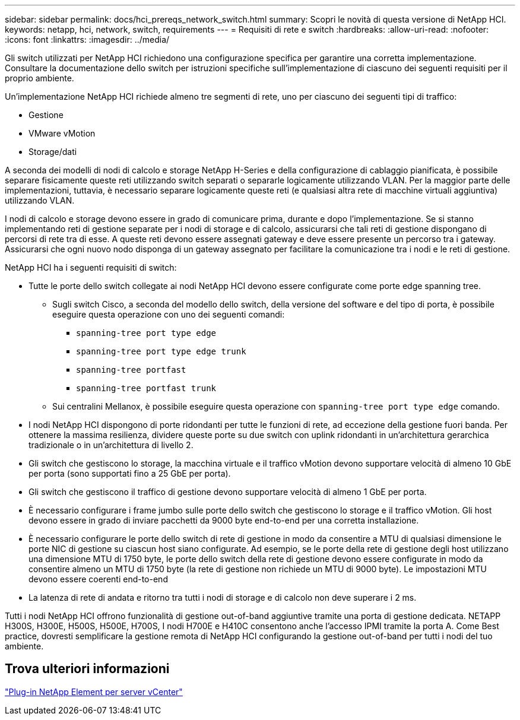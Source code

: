 ---
sidebar: sidebar 
permalink: docs/hci_prereqs_network_switch.html 
summary: Scopri le novità di questa versione di NetApp HCI. 
keywords: netapp, hci, network, switch, requirements 
---
= Requisiti di rete e switch
:hardbreaks:
:allow-uri-read: 
:nofooter: 
:icons: font
:linkattrs: 
:imagesdir: ../media/


[role="lead"]
Gli switch utilizzati per NetApp HCI richiedono una configurazione specifica per garantire una corretta implementazione. Consultare la documentazione dello switch per istruzioni specifiche sull'implementazione di ciascuno dei seguenti requisiti per il proprio ambiente.

Un'implementazione NetApp HCI richiede almeno tre segmenti di rete, uno per ciascuno dei seguenti tipi di traffico:

* Gestione
* VMware vMotion
* Storage/dati


A seconda dei modelli di nodi di calcolo e storage NetApp H-Series e della configurazione di cablaggio pianificata, è possibile separare fisicamente queste reti utilizzando switch separati o separarle logicamente utilizzando VLAN. Per la maggior parte delle implementazioni, tuttavia, è necessario separare logicamente queste reti (e qualsiasi altra rete di macchine virtuali aggiuntiva) utilizzando VLAN.

I nodi di calcolo e storage devono essere in grado di comunicare prima, durante e dopo l'implementazione. Se si stanno implementando reti di gestione separate per i nodi di storage e di calcolo, assicurarsi che tali reti di gestione dispongano di percorsi di rete tra di esse. A queste reti devono essere assegnati gateway e deve essere presente un percorso tra i gateway. Assicurarsi che ogni nuovo nodo disponga di un gateway assegnato per facilitare la comunicazione tra i nodi e le reti di gestione.

NetApp HCI ha i seguenti requisiti di switch:

* Tutte le porte dello switch collegate ai nodi NetApp HCI devono essere configurate come porte edge spanning tree.
+
** Sugli switch Cisco, a seconda del modello dello switch, della versione del software e del tipo di porta, è possibile eseguire questa operazione con uno dei seguenti comandi:
+
*** `spanning-tree port type edge`
*** `spanning-tree port type edge trunk`
*** `spanning-tree portfast`
*** `spanning-tree portfast trunk`


** Sui centralini Mellanox, è possibile eseguire questa operazione con `spanning-tree port type edge` comando.


* I nodi NetApp HCI dispongono di porte ridondanti per tutte le funzioni di rete, ad eccezione della gestione fuori banda. Per ottenere la massima resilienza, dividere queste porte su due switch con uplink ridondanti in un'architettura gerarchica tradizionale o in un'architettura di livello 2.
* Gli switch che gestiscono lo storage, la macchina virtuale e il traffico vMotion devono supportare velocità di almeno 10 GbE per porta (sono supportati fino a 25 GbE per porta).
* Gli switch che gestiscono il traffico di gestione devono supportare velocità di almeno 1 GbE per porta.
* È necessario configurare i frame jumbo sulle porte dello switch che gestiscono lo storage e il traffico vMotion. Gli host devono essere in grado di inviare pacchetti da 9000 byte end-to-end per una corretta installazione.
* È necessario configurare le porte dello switch di rete di gestione in modo da consentire a MTU di qualsiasi dimensione le porte NIC di gestione su ciascun host siano configurate. Ad esempio, se le porte della rete di gestione degli host utilizzano una dimensione MTU di 1750 byte, le porte dello switch della rete di gestione devono essere configurate in modo da consentire almeno un MTU di 1750 byte (la rete di gestione non richiede un MTU di 9000 byte). Le impostazioni MTU devono essere coerenti end-to-end
* La latenza di rete di andata e ritorno tra tutti i nodi di storage e di calcolo non deve superare i 2 ms.


Tutti i nodi NetApp HCI offrono funzionalità di gestione out-of-band aggiuntive tramite una porta di gestione dedicata. NETAPP H300S, H300E, H500S, H500E, H700S, I nodi H700E e H410C consentono anche l'accesso IPMI tramite la porta A. Come Best practice, dovresti semplificare la gestione remota di NetApp HCI configurando la gestione out-of-band per tutti i nodi del tuo ambiente.



== Trova ulteriori informazioni

https://docs.netapp.com/us-en/vcp/index.html["Plug-in NetApp Element per server vCenter"^]
